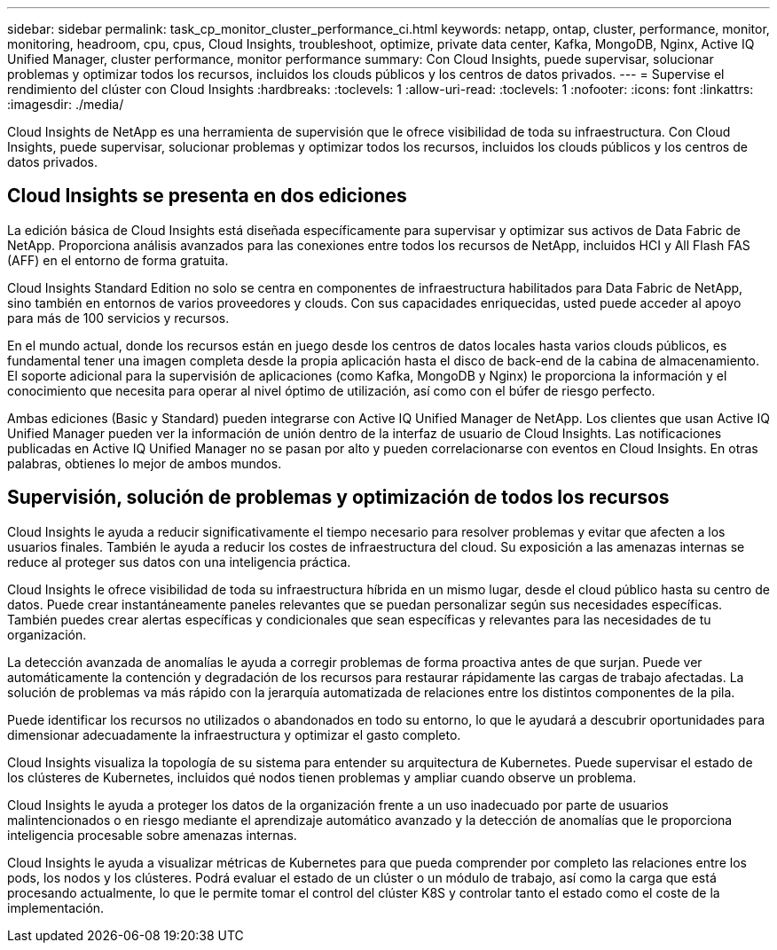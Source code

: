 ---
sidebar: sidebar 
permalink: task_cp_monitor_cluster_performance_ci.html 
keywords: netapp, ontap, cluster, performance, monitor, monitoring, headroom, cpu, cpus, Cloud Insights, troubleshoot, optimize, private data center, Kafka, MongoDB, Nginx, Active IQ Unified Manager, cluster performance, monitor performance 
summary: Con Cloud Insights, puede supervisar, solucionar problemas y optimizar todos los recursos, incluidos los clouds públicos y los centros de datos privados. 
---
= Supervise el rendimiento del clúster con Cloud Insights
:hardbreaks:
:toclevels: 1
:allow-uri-read: 
:toclevels: 1
:nofooter: 
:icons: font
:linkattrs: 
:imagesdir: ./media/


[role="lead"]
Cloud Insights de NetApp es una herramienta de supervisión que le ofrece visibilidad de toda su infraestructura. Con Cloud Insights, puede supervisar, solucionar problemas y optimizar todos los recursos, incluidos los clouds públicos y los centros de datos privados.



== Cloud Insights se presenta en dos ediciones

La edición básica de Cloud Insights está diseñada específicamente para supervisar y optimizar sus activos de Data Fabric de NetApp. Proporciona análisis avanzados para las conexiones entre todos los recursos de NetApp, incluidos HCI y All Flash FAS (AFF) en el entorno de forma gratuita.

Cloud Insights Standard Edition no solo se centra en componentes de infraestructura habilitados para Data Fabric de NetApp, sino también en entornos de varios proveedores y clouds. Con sus capacidades enriquecidas, usted puede acceder al apoyo para más de 100 servicios y recursos.

En el mundo actual, donde los recursos están en juego desde los centros de datos locales hasta varios clouds públicos, es fundamental tener una imagen completa desde la propia aplicación hasta el disco de back-end de la cabina de almacenamiento. El soporte adicional para la supervisión de aplicaciones (como Kafka, MongoDB y Nginx) le proporciona la información y el conocimiento que necesita para operar al nivel óptimo de utilización, así como con el búfer de riesgo perfecto.

Ambas ediciones (Basic y Standard) pueden integrarse con Active IQ Unified Manager de NetApp. Los clientes que usan Active IQ Unified Manager pueden ver la información de unión dentro de la interfaz de usuario de Cloud Insights. Las notificaciones publicadas en Active IQ Unified Manager no se pasan por alto y pueden correlacionarse con eventos en Cloud Insights. En otras palabras, obtienes lo mejor de ambos mundos.



== Supervisión, solución de problemas y optimización de todos los recursos

Cloud Insights le ayuda a reducir significativamente el tiempo necesario para resolver problemas y evitar que afecten a los usuarios finales.  También le ayuda a reducir los costes de infraestructura del cloud.  Su exposición a las amenazas internas se reduce al proteger sus datos con una inteligencia práctica.

Cloud Insights le ofrece visibilidad de toda su infraestructura híbrida en un mismo lugar, desde el cloud público hasta su centro de datos.  Puede crear instantáneamente paneles relevantes que se puedan personalizar según sus necesidades específicas. También puedes crear alertas específicas y condicionales que sean específicas y relevantes para las necesidades de tu organización.

La detección avanzada de anomalías le ayuda a corregir problemas de forma proactiva antes de que surjan.  Puede ver automáticamente la contención y degradación de los recursos para restaurar rápidamente las cargas de trabajo afectadas.  La solución de problemas va más rápido con la jerarquía automatizada de relaciones entre los distintos componentes de la pila.

Puede identificar los recursos no utilizados o abandonados en todo su entorno, lo que le ayudará a descubrir oportunidades para dimensionar adecuadamente la infraestructura y optimizar el gasto completo.

Cloud Insights visualiza la topología de su sistema para entender su arquitectura de Kubernetes. Puede supervisar el estado de los clústeres de Kubernetes, incluidos qué nodos tienen problemas y ampliar cuando observe un problema.

Cloud Insights le ayuda a proteger los datos de la organización frente a un uso inadecuado por parte de usuarios malintencionados o en riesgo mediante el aprendizaje automático avanzado y la detección de anomalías que le proporciona inteligencia procesable sobre amenazas internas.

Cloud Insights le ayuda a visualizar métricas de Kubernetes para que pueda comprender por completo las relaciones entre los pods, los nodos y los clústeres. Podrá evaluar el estado de un clúster o un módulo de trabajo, así como la carga que está procesando actualmente, lo que le permite tomar el control del clúster K8S y controlar tanto el estado como el coste de la implementación.
